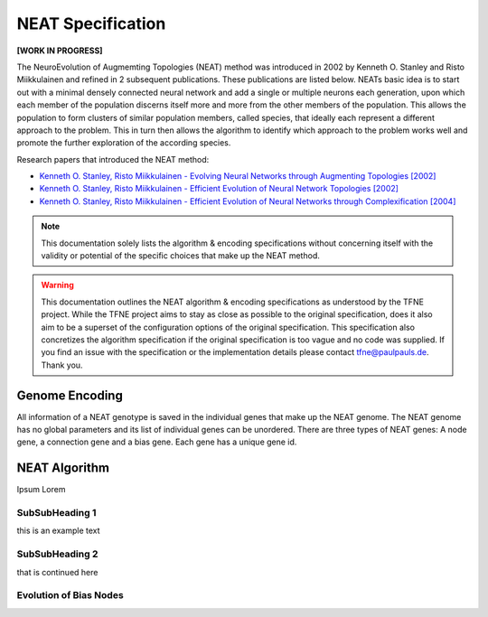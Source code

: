 NEAT Specification
==================

**[WORK IN PROGRESS]**

The NeuroEvolution of Augmemting Topologies (NEAT) method was introduced in 2002 by Kenneth O. Stanley and Risto Miikkulainen and refined in 2 subsequent publications. These publications are listed below. NEATs basic idea is to start out with a minimal densely connected neural network and add a single or multiple neurons each generation, upon which each member of the population discerns itself more and more from the other members of the population. This allows the population to form clusters of similar population members, called species, that ideally each represent a different approach to the problem. This in turn then allows the algorithm to identify which approach to the problem works well and promote the further exploration of the according species.

Research papers that introduced the NEAT method:

* `Kenneth O. Stanley, Risto Miikkulainen - Evolving Neural Networks through Augmenting Topologies [2002] <http://nn.cs.utexas.edu/downloads/papers/stanley.ec02.pdf>`_
* `Kenneth O. Stanley, Risto Miikkulainen - Efficient Evolution of Neural Network Topologies [2002] <http://nn.cs.utexas.edu/downloads/papers/stanley.cec02.pdf>`_
* `Kenneth O. Stanley, Risto Miikkulainen - Efficient Evolution of Neural Networks through Complexification [2004] <http://nn.cs.utexas.edu/downloads/papers/stanley.phd04.pdf>`_


.. note:: This documentation solely lists the algorithm & encoding specifications without concerning itself with the validity or potential of the specific choices that make up the NEAT method.


.. warning::  This documentation outlines the NEAT algorithm & encoding specifications as understood by the TFNE project. While the TFNE project aims to stay as close as possible to the original specification, does it also aim to be a superset of the configuration options of the original specification. This specification also concretizes the algorithm specification if the original specification is too vague and no code was supplied. If you find an issue with the specification or the implementation details please contact tfne@paulpauls.de. Thank you.



Genome Encoding
---------------

All information of a NEAT genotype is saved in the individual genes that make up the NEAT genome. The NEAT genome has no global parameters and its list of individual genes can be unordered.
There are three types of NEAT genes: A node gene, a connection gene and a bias gene. Each gene has a unique gene id.






NEAT Algorithm
--------------

Ipsum Lorem


SubSubHeading 1
~~~~~~~~~~~~~~~

this is an example text


SubSubHeading 2
~~~~~~~~~~~~~~~

that is continued here


Evolution of Bias Nodes
~~~~~~~~~~~~~~~~~~~~~~~

.. image:: ../illustrations/neat_bias_evolution.png


